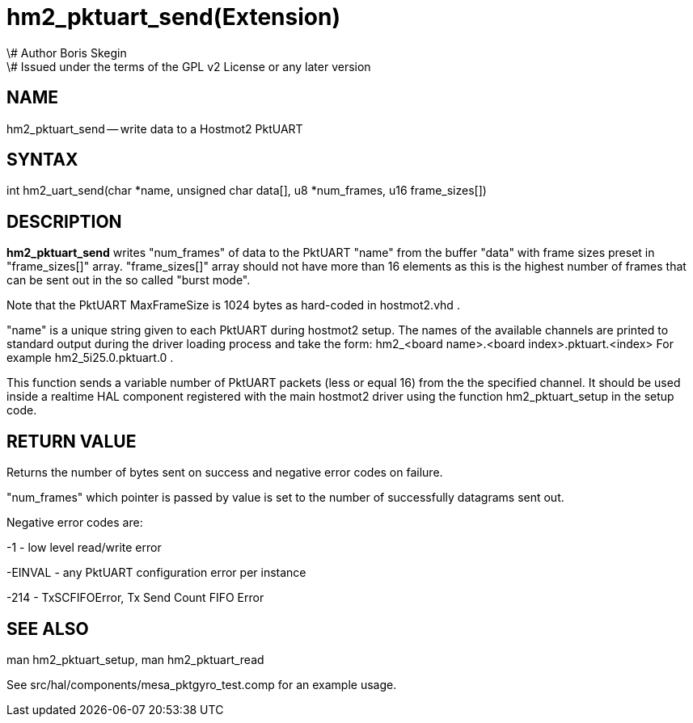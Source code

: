 = hm2_pktuart_send(Extension)
\# Author Boris Skegin
\# Issued under the terms of the GPL v2 License or any later version
:manmanual: HAL Components
:mansource: ../man/man3/hm2_pktuart_send.3hm2.asciidoc
:man version : 


== NAME

hm2_pktuart_send -- write data to a Hostmot2 PktUART



== SYNTAX
int hm2_uart_send(char *name,  unsigned char data[], u8 *num_frames, u16 frame_sizes[])



== DESCRIPTION
**hm2_pktuart_send** writes "num_frames"  of data to the PktUART "name" from the 
buffer "data" with frame sizes preset in "frame_sizes[]" array.
"frame_sizes[]" array should not have more than 16 elements as this is the highest
number of frames that can be sent out in the so called "burst mode".

Note that the PktUART MaxFrameSize is 1024 bytes as hard-coded in hostmot2.vhd .

"name" is a unique string given to each PktUART during hostmot2 setup. The names of 
the available channels are printed to standard output during the driver loading 
process and take the form:                                    
hm2_<board name>.<board index>.pktuart.<index> For example hm2_5i25.0.pktuart.0 .

This function sends a variable number of PktUART packets (less or equal 16) from 
the the specified channel. It should be used inside a realtime HAL component
registered with the main hostmot2 driver using the function hm2_pktuart_setup 
in the setup code. 



== RETURN VALUE
Returns the number of bytes sent on success and negative error codes on failure.

"num_frames" which pointer is passed by value is set to the number of successfully 
datagrams sent out.

Negative error codes are:

-1 - low level read/write error

-EINVAL - any PktUART configuration error per instance

-214  - TxSCFIFOError, Tx Send Count FIFO Error





== SEE ALSO
man hm2_pktuart_setup, man hm2_pktuart_read

See src/hal/components/mesa_pktgyro_test.comp for an example usage.
